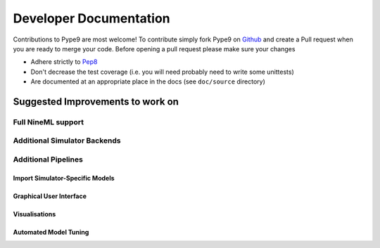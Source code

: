 =======================
Developer Documentation
=======================

Contributions to Pype9 are most welcome! To contribute simply fork Pype9 on Github_ and
create a Pull request when you are ready to merge your code. Before opening a pull
request please make sure your changes

* Adhere strictly to Pep8_
* Don't decrease the test coverage (i.e. you will need probably need to write some unittests)
* Are documented at an appropriate place in the docs (see ``doc/source`` directory)  


Suggested Improvements to work on
=================================

Full NineML support
-------------------

Additional Simulator Backends
-----------------------------

Additional Pipelines
--------------------

Import Simulator-Specific Models
~~~~~~~~~~~~~~~~~~~~~~~~~~~~~~~~

Graphical User Interface
~~~~~~~~~~~~~~~~~~~~~~~~

Visualisations
~~~~~~~~~~~~~~

Automated Model Tuning
~~~~~~~~~~~~~~~~~~~~~~


.. _Pep8: https://www.python.org/dev/peps/pep-0008/
.. _Github: https://github.com/NeuralEnsemble/pype9


